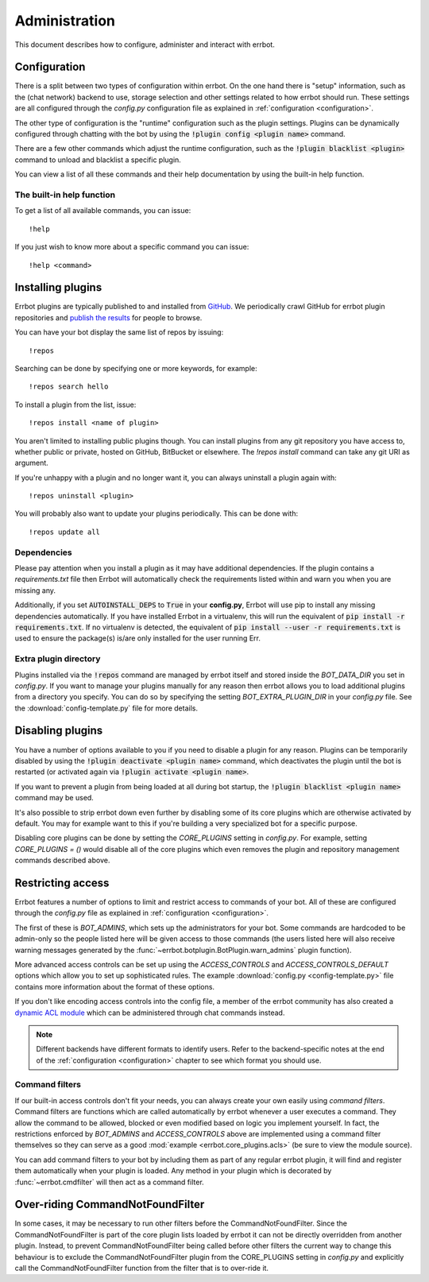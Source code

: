 Administration
==============

This document describes how to configure, administer and interact with errbot.


Configuration
-------------

There is a split between two types of configuration within errbot.
On the one hand there is "setup" information,
such as the (chat network) backend to use, storage selection
and other settings related to how errbot should run.
These settings are all configured through the `config.py` configuration file as explained in
:ref:`configuration <configuration>`.

The other type of configuration is the "runtime" configuration such as the plugin settings.
Plugins can be dynamically configured through chatting with the bot by using the :code:`!plugin config <plugin name>` command.

There are a few other commands which adjust the runtime configuration,
such as the :code:`!plugin blacklist <plugin>` command to unload and blacklist a specific plugin.

You can view a list of all these commands and their help documentation by using the built-in help function.


.. _builtin_help_function:

The built-in help function
^^^^^^^^^^^^^^^^^^^^^^^^^^

To get a list of all available commands, you can issue::

    !help

If you just wish to know more about a specific command you can issue::

    !help <command>


Installing plugins
------------------

Errbot plugins are typically published to and installed from `GitHub <http://github.com/>`_.
We periodically crawl GitHub for errbot plugin repositories and `publish the results <https://github.com/errbotio/errbot/wiki>`_ for people to browse.

You can have your bot display the same list of repos by issuing::

    !repos

Searching can be done by specifying one or more keywords,
for example::

    !repos search hello

To install a plugin from the list, issue::

    !repos install <name of plugin>

You aren't limited to installing public plugins though.
You can install plugins from any git repository you have access to,
whether public or private, hosted on GitHub, BitBucket or elsewhere.
The `!repos install` command can take any git URI as argument.

If you're unhappy with a plugin and no longer want it,
you can always uninstall a plugin again with::

    !repos uninstall <plugin>

You will probably also want to update your plugins periodically.
This can be done with::

    !repos update all


Dependencies
^^^^^^^^^^^^

Please pay attention when you install a plugin as it may have additional dependencies.
If the plugin contains a `requirements.txt` file then Errbot will automatically check the requirements listed within and warn you when you are missing any.

Additionally, if you set :code:`AUTOINSTALL_DEPS` to :code:`True` in your **config.py**, Errbot will use pip to install any missing dependencies automatically.
If you have installed Errbot in a virtualenv, this will run the equivalent of :code:`pip install -r requirements.txt`.
If no virtualenv is detected, the equivalent of :code:`pip install --user -r requirements.txt` is used to ensure the package(s) is/are only installed for the user running Err.


Extra plugin directory
^^^^^^^^^^^^^^^^^^^^^^

Plugins installed via the :code:`!repos` command are managed by errbot itself and stored inside the `BOT_DATA_DIR` you set in `config.py`.
If you want to manage your plugins manually for any reason then errbot allows you to load additional plugins from a directory you specify.
You can do so by specifying the setting `BOT_EXTRA_PLUGIN_DIR` in your `config.py` file.
See the :download:`config-template.py` file for more details.


.. _disabling_plugins:

Disabling plugins
-----------------

You have a number of options available to you if you need to disable a plugin for any reason.
Plugins can be temporarily disabled by using the :code:`!plugin deactivate <plugin name>` command, which deactivates the plugin until the bot is restarted (or activated again via :code:`!plugin activate <plugin name>`.

If you want to prevent a plugin from being loaded at all during bot startup, the :code:`!plugin blacklist <plugin name>` command may be used.

It's also possible to strip errbot down even further by disabling some of its core plugins which are otherwise activated by default.
You may for example want to this if you're building a very specialized bot for a specific purpose.

Disabling core plugins can be done by setting the `CORE_PLUGINS` setting in `config.py`.
For example, setting `CORE_PLUGINS = ()` would disable all of the core plugins which even removes the plugin and repository management commands described above.


.. _access_controls:

Restricting access
------------------

Errbot features a number of options to limit and restrict access to commands of your bot.
All of these are configured through the `config.py` file as explained in
:ref:`configuration <configuration>`.

The first of these is `BOT_ADMINS`, which sets up the administrators for your bot.
Some commands are hardcoded to be admin-only so the people listed here will be given access to those commands
(the users listed here will also receive warning messages generated by the :func:`~errbot.botplugin.BotPlugin.warn_admins` plugin function).

More advanced access controls can be set up using the `ACCESS_CONTROLS` and `ACCESS_CONTROLS_DEFAULT` options which allow you to set up sophisticated rules.
The example :download:`config.py <config-template.py>` file contains more information about the format of these options.

If you don't like encoding access controls into the config file, a member
of the errbot community has also created a `dynamic ACL module
<https://github.com/shengis/err-profiles>`_ which can be administered
through chat commands instead.

.. note::
    Different backends have different formats to identify users.
    Refer to the backend-specific notes at the end of the :ref:`configuration <configuration>` chapter to see which format you should use.


Command filters
^^^^^^^^^^^^^^^

If our built-in access controls don't fit your needs, you can always create your own easily using *command filters*.
Command filters are functions which are called automatically by errbot whenever a user executes a command.
They allow the command to be allowed, blocked or even modified based on logic you implement yourself.
In fact, the restrictions enforced by `BOT_ADMINS` and `ACCESS_CONTROLS` above are implemented using a command filter themselves
so they can serve as a good :mod:`example <errbot.core_plugins.acls>` (be sure to view the module source).

You can add command filters to your bot by including them as part of any regular errbot plugin,
it will find and register them automatically when your plugin is loaded.
Any method in your plugin which is decorated by :func:`~errbot.cmdfilter` will then act as a command filter.


Over-riding CommandNotFoundFilter
--------------------------------

In some cases, it may be necessary to run other filters before the CommandNotFoundFilter.  Since the CommandNotFoundFilter is part of the core plugin lists loaded by errbot it can not be directly overridden from another plugin.
Instead, to prevent CommandNotFoundFilter being called before other filters the current way to change this behaviour is to exclude the CommandNotFoundFilter plugin from the CORE_PLUGINS setting in `config.py`
and explicitly call the CommandNotFoundFilter function from the filter that is to over-ride it.
